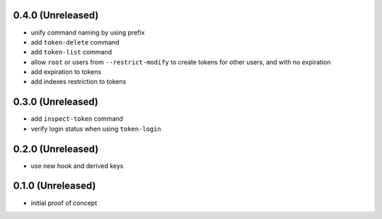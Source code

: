 0.4.0 (Unreleased)
==================

- unify command naming by using prefix

- add ``token-delete`` command

- add ``token-list`` command

- allow ``root`` or users from ``--restrict-modify`` to create tokens for
  other users, and with no expiration

- add expiration to tokens

- add indexes restriction to tokens


0.3.0 (Unreleased)
==================

- add ``inspect-token`` command

- verify login status when using ``token-login``


0.2.0 (Unreleased)
==================

- use new hook and derived keys


0.1.0 (Unreleased)
==================

- initial proof of concept
